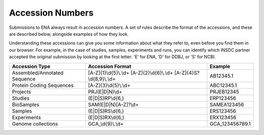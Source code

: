 Accession Numbers
=================

Submissions to ENA always result in accession numbers. A set of rules describe
the format of the accessions, and these are described below, alongside
examples of how they look.

Understanding these accessions can give you some information about what they
refer to, even before you find them in our browser. For example, in the case
of studies, samples, experiments and runs, you can identify which INSDC
partner accepted the original submission by looking at the first letter: 'E'
for ENA, 'D' for DDBJ, or 'S' for NCBI.


+------------------------------+---------------------------+-----------------+
| **Accession Type**           | **Accession Format**      | **Example**     |
+------------------------------+---------------------------+-----------------+
| Assembled/Annotated Sequence | [A-Z]{1}\\d{5}\\.\\d+     | AB12345.1       |
|                              | [A-Z]{2}\\d{6}\\.\\d+     |                 |
|                              | [A-Z]{4}S?\\d{8,9}\\.\\d+ |                 |
+------------------------------+---------------------------+-----------------+
| Protein Coding Sequences     | [A-Z]{3}\\d{5}\\.\\d+     | ABC12345.1      |
+------------------------------+---------------------------+-----------------+
| Projects                     | PRJ(E|D|N)\\d+            | PRJEB12345      |
+------------------------------+---------------------------+-----------------+
| Studies                      | (E|D|S)RP\\d{6,}          | ERP123456       |
+------------------------------+---------------------------+-----------------+
| BioSamples                   | SAM(E|D|N)[A-Z]?\\d+      | SAMEA123456     |
+------------------------------+---------------------------+-----------------+
| Samples                      | (E|D|S)RS\\d{6,}          | ERS123456       |
+------------------------------+---------------------------+-----------------+
| Experiments                  | (E|D|S)RX\\d{6,}          | ERX123456       |
+------------------------------+---------------------------+-----------------+
| Genome collections           | GCA\_\\d{9}\\.\\d+        | GCA_123456789.1 |
+------------------------------+---------------------------+-----------------+